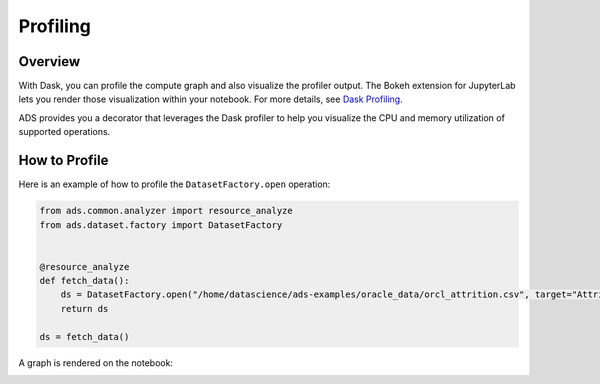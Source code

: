 .. profile-8:

=============
Profiling
=============

Overview
--------
With Dask, you can profile the compute graph and also visualize the profiler output. The Bokeh extension for JupyterLab lets you render those visualization within your notebook. For more details, see `Dask Profiling <https://docs.dask.org/en/latest/diagnostics-local.html>`__.

ADS provides you a decorator that leverages the Dask profiler to help you visualize the CPU and memory utilization of supported operations.

How to Profile
---------------

Here is an example of how to profile the ``DatasetFactory.open`` operation:

.. code:: python3

    from ads.common.analyzer import resource_analyze
    from ads.dataset.factory import DatasetFactory


    @resource_analyze
    def fetch_data():
        ds = DatasetFactory.open("/home/datascience/ads-examples/oracle_data/orcl_attrition.csv", target="Attrition").set_positive_class('Yes')
        return ds

    ds = fetch_data()

A graph is rendered on the notebook:

.. image:: figures/profile_ds_open.png
  :height: 150
  :alt: DS CPU and Memory Usage